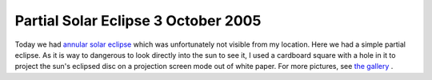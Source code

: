 Partial Solar Eclipse 3 October 2005
====================================

.. articleMetaData::
   :Where: Skien, Norway
   :Date: 20051004 1037 CEST
   :Tags: nature, photography

.. image:: /images/content/solformoerkelse.png
   :align: center

Today we had `annular solar eclipse`_ which was unfortunately not visible from my
location. Here we had a simple partial eclipse. As it is way to
dangerous to look directly into the sun to see it, I used a cardboard
square with a hole in it to project the sun's eclipsed disc on a
projection screen mode out of white paper. For more pictures, see `the gallery`_ .


.. _`annular solar eclipse`: http://sunearth.gsfc.nasa.gov/eclipse/SEmono/ASE2005/ASE2005.html
.. _`the gallery`: http://photos.derickrethans.nl/solareclipse-20051003

